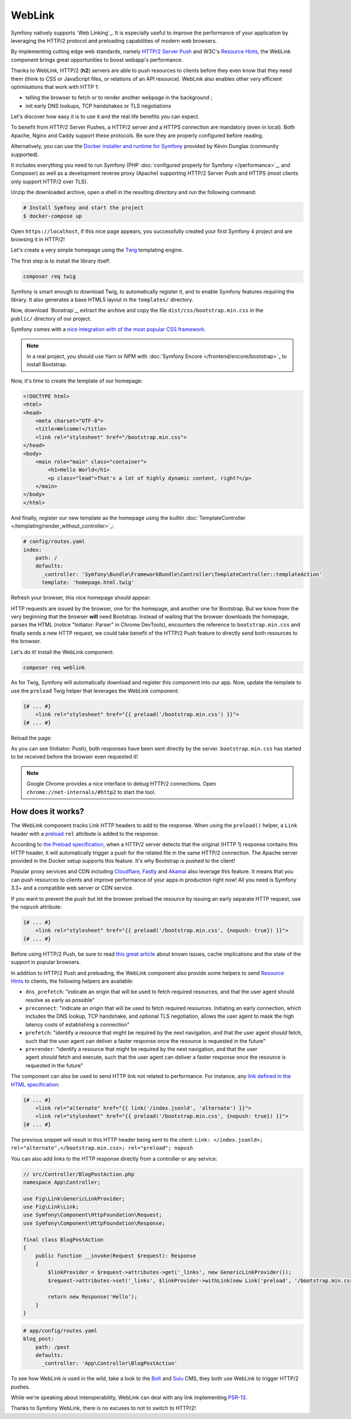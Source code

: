 WebLink
=======

Symfony natively supports `Web Linking`_. It is especially useful to improve
the performance of your application by leveraging the HTTP/2 protocol and
preloading capabilities of modern web browsers.

By implementing cutting edge web standards, namely `HTTP/2 Server Push`_ and
W3C's `Resource Hints`_, the WebLink component
brings great opportunities to boost webapp's performance.

Thanks to WebLink, HTTP/2 (**h2**) servers are able to push resources to clients
before they even know that they need them (think to CSS or JavaScript
files, or relations of an API resource). WebLink also enables other very
efficient optimisations that work with HTTP 1:

-  telling the browser to fetch or to render another webpage in the
   background ;
-  init early DNS lookups, TCP handshakes or TLS negotiations

Let's discover how easy it is to use it and the real life benefits you
can expect.

To benefit from HTTP/2 Server Pushes, a HTTP/2 server and a HTTPS connection
are mandatory (even in local).
Both Apache, Nginx and Caddy support these protocols.
Be sure they are properly configured before reading.

Alternatively, you can use the `Docker installer and runtime for
Symfony`_ provided by Kévin Dunglas (community supported).

It includes everything you need to run Symfony
(PHP :doc:`configured properly for Symfony </performance>`_, and Composer)
as well as a development reverse proxy (Apache) supporting HTTP/2 Server Push
and HTTPS (most clients only support HTTP/2 over TLS).

Unzip the downloaded archive, open a shell in the resulting directory and run
the following command:

.. code-block:: terminal

   # Install Symfony and start the project
   $ docker-compose up

Open ``https://localhost``, if this nice page appears, you
successfully created your first Symfony 4 project and are browsing it in
HTTP/2!

.. image:: /_images/components/weblink/symfony4-http2.png

Let's create a very simple homepage using
the `Twig`_ templating engine.

The first step is to install the library itself:

.. code-block:: terminal

    composer req twig

Symfony is smart enough to download Twig, to automatically register it,
and to enable Symfony features requiring the library.
It also generates a base HTML5 layout in the ``templates/`` directory.

Now, download `Boostrap`_, extract the archive and copy the file
``dist/css/bootstrap.min.css`` in the ``public/`` directory of our
project.

Symfony comes with a `nice integration with of the most popular CSS framework`_.

.. note::

    In a real project, you should use Yarn or NPM with
    :doc:`Symfony Encore </frontend/encore/bootstrap>`_
    to install Bootstrap.

Now, it's time to create the template of our homepage:

.. code-block:: html

   <!DOCTYPE html>
   <html>
   <head>
       <meta charset="UTF-8">
       <title>Welcome!</title>
       <link rel="stylesheet" href="/bootstrap.min.css">
   </head>
   <body>
       <main role="main" class="container">
           <h1>Hello World</h1>
           <p class="lead">That's a lot of highly dynamic content, right?</p>
       </main>
   </body>
   </html>

And finally, register our new template as the homepage using the builtin
:doc:`TemplateController </templating/render_without_controller>`_:

.. code-block:: yaml

   # config/routes.yaml
   index:
       path: /
       defaults:
         _controller: 'Symfony\Bundle\FrameworkBundle\Controller\TemplateController::templateAction'
         template: 'homepage.html.twig'

Refresh your browser, this nice homepage should appear:

.. image:: /_images/components/weblink/homepage-requests.png

HTTP requests are issued by the browser, one for the homepage, and
another one for Bootstrap. But we know from the very beginning that the
browser **will** need Bootstrap. Instead of waiting that the browser
downloads the homepage, parses the HTML (notice "Initiator: Parser" in
Chrome DevTools), encounters the reference to ``bootstrap.min.css`` and
finally sends a new HTTP request, we could take benefit of the HTTP/2
Push feature to directly send both resources to the browser.

Let's do it! Install the WebLink component:

.. code-block:: terminal

    composer req weblink

As for Twig, Symfony will automatically download and register this component into our app.
Now, update the template to use the ``preload`` Twig helper that
leverages the WebLink component:

.. code:: html+twig

   {# ... #}
       <link rel="stylesheet" href="{{ preload('/bootstrap.min.css') }}">
   {# ... #}

Reload the page:

.. image:: /_images/components/weblink/http2-server-push.png

As you can see (Initiator: Push), both
responses have been sent directly by the server.
``bootstrap.min.css`` has started to be received before the browser even requested it!

.. note::

    Google Chrome provides a nice interface to debug HTTP/2 connections.
    Open ``chrome://net-internals/#http2`` to start the tool.

How does it works?
~~~~~~~~~~~~~~~~~~

The WebLink component tracks Link HTTP headers to add to the response.
When using the ``preload()`` helper, a ``Link`` header
with a `preload`_
``rel`` attribute is added to the response:

.. image:: /_images/components/weblink/response-headers.png

According to `the Preload specification`_,
when a HTTP/2 server detects that the original (HTTP 1) response
contains this HTTP header, it will automatically trigger a push for the
related file in the same HTTP/2 connection.
The Apache server provided in the Docker setup supports this feature.
It's why Bootstrap is pushed
to the client!

Popular proxy services and CDN including
`Cloudflare`_, `Fastly`_ and `Akamai`_ also leverage this feature.
It means that you can push resources to
clients and improve performance of your apps in production right now!
All you need is Symfony 3.3+ and a compatible web server or CDN service.

If you want to prevent the push but let the browser preload the resource by
issuing an early separate HTTP request, use the ``nopush`` attribute:

.. code-block:: html+twig

   {# ... #}
       <link rel="stylesheet" href="{{ preload('/bootstrap.min.css', {nopush: true}) }}">
   {# ... #}

Before using HTTP/2 Push, be sure to read `this great article`_ about
known issues, cache implications and the state of the support in popular
browsers.

In addition to HTTP/2 Push and preloading, the WebLink component also
provide some helpers to send `Resource
Hints <https://www.w3.org/TR/resource-hints/#resource-hints>`__ to
clients, the following helpers are available:

-  ``dns_prefetch``: "indicate an origin that will be used to fetch
   required resources, and that the user agent should resolve as early
   as possible"
-  ``preconnect``: "indicate an origin that will be used to fetch
   required resources. Initiating an early connection, which includes
   the DNS lookup, TCP handshake, and optional TLS negotiation, allows
   the user agent to mask the high latency costs of establishing a
   connection"
-  ``prefetch``: "identify a resource that might be required by the next
   navigation, and that the user agent *should* fetch, such that the
   user agent can deliver a faster response once the resource is
   requested in the future"
-  ``prerender``: "identify a resource that might be required by the
   next navigation, and that the user agent *should* fetch and
   execute, such that the user agent can deliver a faster response once
   the resource is requested in the future"

The component can also be used to send HTTP link not related to
performance. For instance, any `link defined in the HTML specification`_:

.. code:: html+twig

   {# ... #}
       <link rel="alternate" href="{{ link('/index.jsonld', 'alternate') }}">
       <link rel="stylesheet" href="{{ preload('/bootstrap.min.css', {nopush: true}) }}">
   {# ... #}

The previous snippet will result in this HTTP header being sent to the
client:
``Link: </index.jsonld>; rel="alternate",</bootstrap.min.css>; rel="preload"; nopush``

You can also add links to the HTTP response directly from a controller
or any service:

.. code:: php

   // src/Controller/BlogPostAction.php
   namespace App\Controller;

   use Fig\Link\GenericLinkProvider;
   use Fig\Link\Link;
   use Symfony\Component\HttpFoundation\Request;
   use Symfony\Component\HttpFoundation\Response;

   final class BlogPostAction
   {
       public function __invoke(Request $request): Response
       {
           $linkProvider = $request->attributes->get('_links', new GenericLinkProvider());
           $request->attributes->set('_links', $linkProvider->withLink(new Link('preload', '/bootstrap.min.css')));

           return new Response('Hello');
       }
   }

.. code-block:: yaml

   # app/config/routes.yaml
   blog_post:
       path: /post
       defaults:
         _controller: 'App\Controller\BlogPostAction'

.. seealso::

    As all Symfony components, WebLink can be used :doc:`as a
    standalone PHP library </components/weblink>`_.

To see how WebLink is used in the wild, take a look to the `Bolt`_
and `Sulu`_ CMS, they both use WebLink to trigger HTTP/2 pushes.

While we're speaking about interoperability, WebLink can deal with any link implementing
`PSR-13`_.

Thanks to Symfony WebLink, there is no excuses to not to switch to HTTP/2!

.. _`Web Linking`_: https://tools.ietf.org/html/rfc5988
.. _`HTTP/2 Server Push`: https://tools.ietf.org/html/rfc7540#section-8.2
.. _`Resource Hints`: https://www.w3.org/TR/resource-hints/
.. _`Twig`: https://twig.symfony.com/
.. _`Docker installer and runtime for Symfony`: https://github.com/dunglas/symfony-docker
.. _`Bootstrap`: https://getbootstrap.com/
.. _`nice integration with of the most popular CSS framework`: https://symfony.com/blog/new-in-symfony-3-4-bootstrap-4-form-theme
.. _`preload`: https://developer.mozilla.org/en-US/docs/Web/HTML/Preloading_content
.. _`the Preload specification`: https://www.w3.org/TR/preload/#server-push-(http/2)
.. _`Cloudflare`: https://blog.cloudflare.com/announcing-support-for-http-2-server-push-2/
.. _`Fastly`: https://docs.fastly.com/guides/performance-tuning/http2-server-push
.. _`Akamai`: https://blogs.akamai.com/2017/03/http2-server-push-the-what-how-and-why.html
.. _`this great article`: https://www.shimmercat.com/en/blog/articles/whats-push/
.. _`link defined in the HTML specification`: https://html.spec.whatwg.org/dev/links.html#linkTypes
.. _`Bolt`: https://bolt.cm/
.. _`Sulu`: https://sulu.io/
.. _`PSR-13`: http://www.php-fig.org/psr/psr-13/
